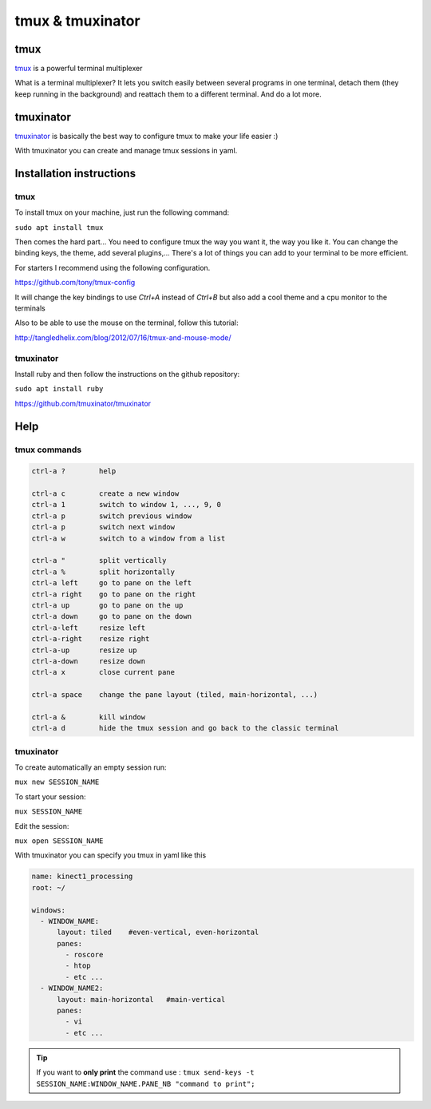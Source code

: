 tmux & tmuxinator
=================

tmux
~~~~~
`tmux <https://tmux.github.io/>`_ is a powerful terminal multiplexer

What is a terminal multiplexer? It lets you switch easily between several
programs in one terminal, detach them (they keep running in the background) and
reattach them to a different terminal. And do a lot more.

.. image:: /_static/tmux.png
    :width: 500px
    :align: center

tmuxinator
~~~~~~~~~~

`tmuxinator <https://github.com/tmuxinator/tmuxinator>`_ is basically the best
way to configure tmux to make your life easier :)

With tmuxinator you can create and manage tmux sessions in yaml.

Installation instructions
~~~~~~~~~~~~~~~~~~~~~~~~~
tmux
----
To install tmux on your machine, just run the following command:

``sudo apt install tmux``


Then comes the hard part... You need to configure tmux the way you want it,
the way you like it.
You can change the binding keys, the theme, add several plugins,... There's a
lot of things you can add to your terminal to be more efficient.

For starters I recommend using the following configuration.

https://github.com/tony/tmux-config

It will change the key bindings to use `Ctrl+A` instead of `Ctrl+B` but also
add a cool theme and a cpu monitor to the terminals

Also to be able to use the mouse on the terminal, follow this tutorial:

http://tangledhelix.com/blog/2012/07/16/tmux-and-mouse-mode/

tmuxinator
----------
Install ruby and then follow the instructions on the github repository:

``sudo apt install ruby``

https://github.com/tmuxinator/tmuxinator

Help
~~~~

tmux commands
-------------

.. code-block:: python

  ctrl-a ?        help

  ctrl-a c        create a new window
  ctrl-a 1        switch to window 1, ..., 9, 0
  ctrl-a p        switch previous window
  ctrl-a p        switch next window
  ctrl-a w        switch to a window from a list

  ctrl-a "        split vertically
  ctrl-a %        split horizontally
  ctrl-a left     go to pane on the left
  ctrl-a right    go to pane on the right
  ctrl-a up       go to pane on the up
  ctrl-a down     go to pane on the down
  ctrl-a-left     resize left
  ctrl-a-right    resize right
  ctrl-a-up       resize up
  ctrl-a-down     resize down
  ctrl-a x        close current pane

  ctrl-a space    change the pane layout (tiled, main-horizontal, ...)

  ctrl-a &        kill window
  ctrl-a d        hide the tmux session and go back to the classic terminal

tmuxinator
----------
To create automatically an empty session run:

``mux new SESSION_NAME``

To start your session:

``mux SESSION_NAME``

Edit the session:

``mux open SESSION_NAME``

With tmuxinator you can specify you tmux in yaml like this

.. code-block:: bash

  name: kinect1_processing
  root: ~/

  windows:
    - WINDOW_NAME:
        layout: tiled    #even-vertical, even-horizontal
        panes:
          - roscore
          - htop
          - etc ...
    - WINDOW_NAME2:
        layout: main-horizontal   #main-vertical
        panes:
          - vi
          - etc ...

.. tip:: If you want to **only print** the command use : ``tmux send-keys -t SESSION_NAME:WINDOW_NAME.PANE_NB "command to print";``
